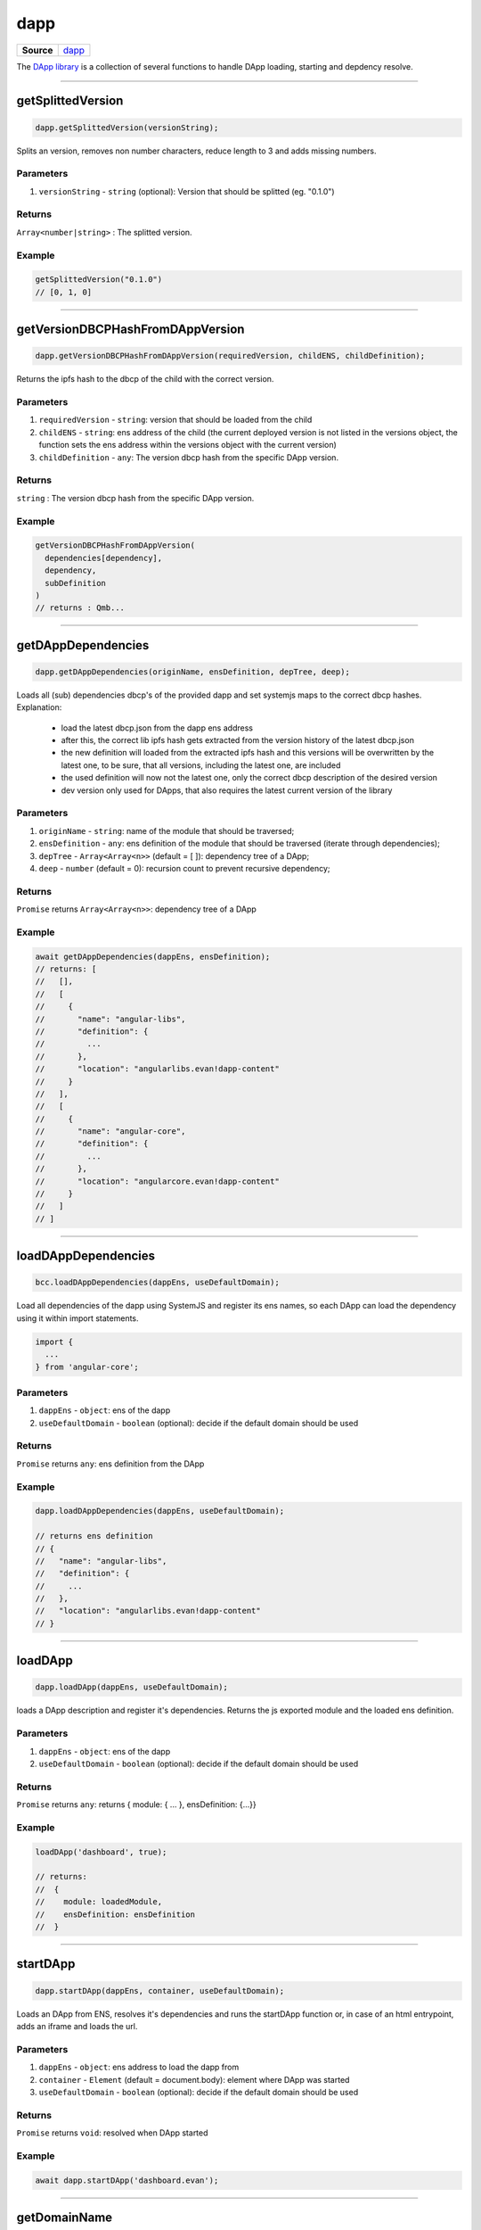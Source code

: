 ====
dapp
====

.. list-table:: 
   :widths: auto
   :stub-columns: 1

   * - Source
     - `dapp <https://github.com/evannetwork/ui-dapp-browser/tree/develop/src/app/dapp.ts>`__

The `DApp library <https://github.com/evannetwork/ui-dapp-browser/blob/develop/src/app/dapp.ts>`_ is a collection of several functions to handle DApp loading, starting and depdency resolve.

--------------------------------------------------------------------------------

.. _db_dapp_getSplittedVersion:

getSplittedVersion
================================================================================

.. code-block:: typescript

  dapp.getSplittedVersion(versionString);

Splits an version, removes non number characters, reduce length to 3 and adds missing numbers.

----------
Parameters
----------

#. ``versionString`` - ``string`` (optional): Version that should be splitted (eg. "0.1.0")

-------
Returns
-------

``Array<number|string>`` : The splitted version.

-------
Example
-------

.. code-block:: typescript

  getSplittedVersion("0.1.0")
  // [0, 1, 0]




--------------------------------------------------------------------------------

.. _db_dapp_getVersionDBCPHashFromDAppVersion:

getVersionDBCPHashFromDAppVersion
================================================================================

.. code-block:: typescript

  dapp.getVersionDBCPHashFromDAppVersion(requiredVersion, childENS, childDefinition);

Returns the ipfs hash to the dbcp of the child with the correct version.

----------
Parameters
----------

#. ``requiredVersion`` - ``string``: version that should be loaded from the child
#. ``childENS`` - ``string``: ens address of the child (the current deployed version is not listed in the versions object, the function sets the ens address within the versions object with the current version)
#. ``childDefinition`` - ``any``: The version dbcp hash from the specific DApp version.

-------
Returns
-------

``string`` : The version dbcp hash from the specific DApp version.

-------
Example
-------

.. code-block:: typescript

  getVersionDBCPHashFromDAppVersion(
    dependencies[dependency],
    dependency,
    subDefinition
  )
  // returns : Qmb...




--------------------------------------------------------------------------------

.. _db_dapp_getDAppDependencies:

getDAppDependencies
================================================================================

.. code-block:: typescript

  dapp.getDAppDependencies(originName, ensDefinition, depTree, deep);

Loads all (sub) dependencies dbcp's of the provided dapp and set systemjs
maps to the correct dbcp hashes. Explanation:

  - load the latest dbcp.json from the dapp ens address
  - after this, the correct lib ipfs hash gets extracted from the version history of the latest
    dbcp.json
  - the new definition will loaded from the extracted ipfs hash and this versions will be
    overwritten by the latest one, to be sure, that all versions, including the latest one, are 
    included
  - the used definition will now not the latest one, only the correct dbcp description of the
    desired version
  - dev version only used for DApps, that also requires the latest current version of the library

----------
Parameters
----------

#. ``originName`` - ``string``: name of the module that should be traversed;
#. ``ensDefinition`` - ``any``: ens definition of the module that should be traversed (iterate through dependencies);
#. ``depTree`` - ``Array<Array<n>>`` (default = [ ]): dependency tree of a DApp;
#. ``deep`` - ``number`` (default = 0): recursion count to prevent recursive dependency;

-------
Returns
-------

``Promise`` returns ``Array<Array<n>>``: dependency tree of a DApp

-------
Example
-------

.. code-block:: typescript

  await getDAppDependencies(dappEns, ensDefinition);
  // returns: [
  //   [],
  //   [
  //     {
  //       "name": "angular-libs",
  //       "definition": {
  //         ...
  //       },
  //       "location": "angularlibs.evan!dapp-content"
  //     }
  //   ],
  //   [
  //     {
  //       "name": "angular-core",
  //       "definition": {
  //         ...
  //       },
  //       "location": "angularcore.evan!dapp-content"
  //     }
  //   ]
  // ]




--------------------------------------------------------------------------------

.. _db_bcc_loadDAppDependencies:

loadDAppDependencies
================================================================================

.. code-block:: typescript

  bcc.loadDAppDependencies(dappEns, useDefaultDomain);

Load all dependencies of the dapp using SystemJS and register its ens names, so each DApp can load the dependency using it within import statements.

.. code-block:: typescript

  import {
    ...
  } from 'angular-core';


----------
Parameters
----------

#. ``dappEns`` - ``object``: ens of the dapp
#. ``useDefaultDomain`` - ``boolean`` (optional): decide if the default domain should be used

-------
Returns
-------

``Promise`` returns ``any``: ens definition from the DApp

-------
Example
-------

.. code-block:: typescript

  dapp.loadDAppDependencies(dappEns, useDefaultDomain);

  // returns ens definition
  // {
  //   "name": "angular-libs",
  //   "definition": {
  //     ...
  //   },
  //   "location": "angularlibs.evan!dapp-content"
  // }




--------------------------------------------------------------------------------

.. _db_dapp_loadDApp:

loadDApp
================================================================================

.. code-block:: typescript

  dapp.loadDApp(dappEns, useDefaultDomain);

loads a DApp description and register it's dependencies. Returns the js exported module and the loaded ens definition.

----------
Parameters
----------

#. ``dappEns`` - ``object``: ens of the dapp
#. ``useDefaultDomain`` - ``boolean`` (optional): decide if the default domain should be used

-------
Returns
-------

``Promise`` returns ``any``: returns { module: { ... }, ensDefinition: {...}}

-------
Example
-------

.. code-block:: typescript

  loadDApp('dashboard', true);

  // returns:
  //  {
  //    module: loadedModule,
  //    ensDefinition: ensDefinition
  //  }




--------------------------------------------------------------------------------

.. _db_dapp_startDApp:

startDApp
================================================================================

.. code-block:: typescript

  dapp.startDApp(dappEns, container, useDefaultDomain);

Loads an DApp from ENS, resolves it's dependencies and runs the startDApp function or, in case of an html entrypoint, adds an iframe and loads the url.

----------
Parameters
----------

#. ``dappEns`` - ``object``: ens address to load the dapp from
#. ``container`` - ``Element`` (default = document.body): element where DApp was started
#. ``useDefaultDomain`` - ``boolean`` (optional): decide if the default domain should be used

-------
Returns
-------

``Promise`` returns ``void``: resolved when DApp started

-------
Example
-------

.. code-block:: typescript

  await dapp.startDApp('dashboard.evan');




--------------------------------------------------------------------------------

.. _db_dapp_getDomainName:

getDomainName
================================================================================

.. code-block:: typescript

  dapp.getDomainName(...subLabels);

builds a full domain name for the current bcc config

----------
Parameters
----------

#. ``Array<string>`` - ``subLabels``: used to enhance nameResolver config

-------
Returns
-------

``The domain name`` : The domain name.

-------
Example
-------

.. code-block:: typescript

  ensDomain = `bcc.${ getDomainName() }!dapp-content`
  // returns: bcc.evan!dapp-content